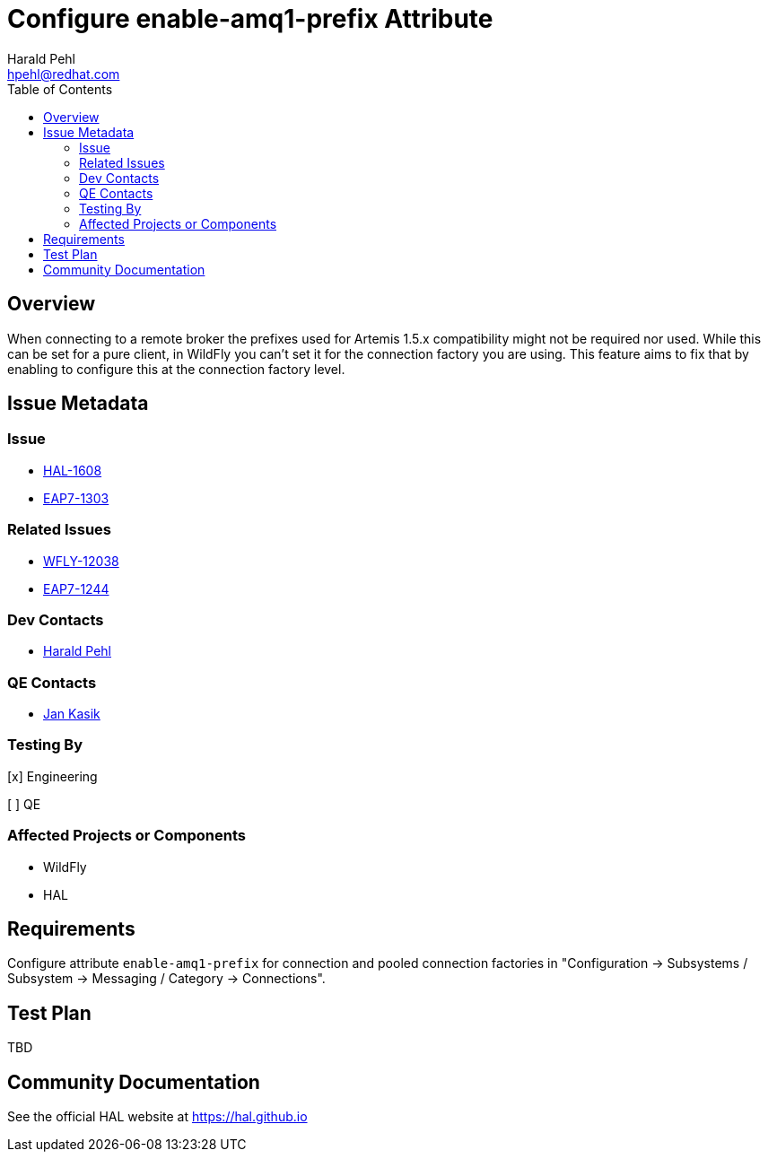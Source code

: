 = Configure enable-amq1-prefix Attribute
:author:            Harald Pehl
:email:             hpehl@redhat.com
:toc:               left
:icons:             font
:idprefix:
:idseparator:       -
:issue-base-url:    https://issues.jboss.org/browse

== Overview

When connecting to a remote broker the prefixes used for Artemis 1.5.x compatibility might not be required nor used. While this can be set for a pure client, in WildFly you can’t set it for the connection factory you are using. This feature aims to fix that by enabling to configure this at the connection factory level.

== Issue Metadata

=== Issue

* {issue-base-url}/HAL-1608[HAL-1608]
* {issue-base-url}/EAP7-1303[EAP7-1303]

=== Related Issues

* {issue-base-url}/WFLY-12038[WFLY-12038]
* {issue-base-url}/EAP7-1244[EAP7-1244]

=== Dev Contacts

* mailto:hpehl@redhat.com[Harald Pehl]

=== QE Contacts

* mailto:jkasik@redhat.com[Jan Kasik]

=== Testing By
    
[x] Engineering
    
[ ] QE

=== Affected Projects or Components

* WildFly
* HAL

== Requirements

Configure attribute `enable-amq1-prefix` for connection and pooled connection factories in "Configuration &rarr; Subsystems / Subsystem &rarr; Messaging / Category &rarr; Connections".

== Test Plan

TBD

== Community Documentation

See the official HAL website at https://hal.github.io
